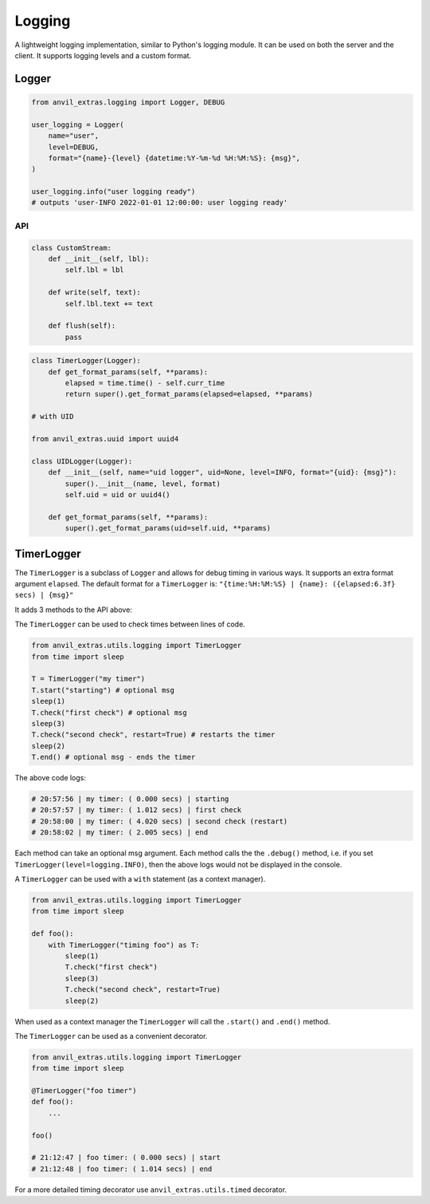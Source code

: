 Logging
=======

A lightweight logging implementation, similar to Python's logging module.
It can be used on both the server and the client.
It supports logging levels and a custom format.

Logger
------

.. code-block:: python

    from anvil_extras.logging import Logger, DEBUG

    user_logging = Logger(
        name="user",
        level=DEBUG,
        format="{name}-{level} {datetime:%Y-%m-%d %H:%M:%S}: {msg}",
    )

    user_logging.info("user logging ready")
    # outputs 'user-INFO 2022-01-01 12:00:00: user logging ready'


API
^^^

.. class:: Logger(name="root", level=logging.INFO, format="{name}: {msg}", stream=sys.stdout)

    .. attribute:: name

        The name of the logger. Useful for distinguishing loggers in app logs.

    .. attribute:: level

        One of ``logging.NOTSET``, ``logging.DEBUG``, ``logging.INFO``, ``logging.WARNING``, ``logging.CRITICAL``
        If the logging level is set to ``logging.INFO``, then only logs at the level of
        ``INFO``, ``WARNING`` or ``CRITICAL`` will be logged. This is useful for turning on and off
        debug logs in your app.

    .. attribute:: format

        A format string. Valid options include ``name``, ``level``, ``msg``, ``datetime``, ``time``, ``date``.

    .. attribute:: stream

        A valid stream is any object that has a valid ``.write()`` and ``.flust()`` method.
        The default stream is the ``sys.stdout`` stream. This will log to the console in the IDE and get passed to the app logs.
        A valid python stream can be used. On the client, you may want to create your own.

    .. attribute:: disabled

        To stop a logger from outputting to the console set it to disabled ``logger.disabled = True``.


    .. code-block:: python

        class CustomStream:
            def __init__(self, lbl):
                self.lbl = lbl

            def write(self, text):
                self.lbl.text += text

            def flush(self):
                pass

    .. method:: log(level, msg)

        The level is a valid logging level. If the level is greater than or equal to the logger's level
        the msg will be logged according to the logger's format.

    .. method:: debug(msg)

        Equivalent to ``logger.log(logging.DEBUG, msg)``

    .. method:: info(msg)

        Equivalent to ``logger.log(logging.INFO, msg)``

    .. method:: warning(msg)

        Equivalent to ``logger.log(logging.WARNING, msg)``

    .. method:: error(msg)

        Equivalent to ``logger.log(logging.ERROR, msg)``

    .. method:: critical(msg)

        Equivalent to ``logger.log(logging.CRITICAL, msg)``

    .. method:: get_format_params(*, level, msg, **params)

        This method can be overridden by a subclass. Any extra params can be used in the format string.

    .. code-block:: python

        class TimerLogger(Logger):
            def get_format_params(self, **params):
                elapsed = time.time() - self.curr_time
                return super().get_format_params(elapsed=elapsed, **params)

        # with UID

        from anvil_extras.uuid import uuid4

        class UIDLogger(Logger):
            def __init__(self, name="uid logger", uid=None, level=INFO, format="{uid}: {msg}"):
                super().__init__(name, level, format)
                self.uid = uid or uuid4()

            def get_format_params(self, **params):
                super().get_format_params(uid=self.uid, **params)


TimerLogger
-----------

The ``TimerLogger`` is a subclass of ``Logger`` and allows for debug timing in various ways.
It supports an extra format argument ``elapsed``.
The default format for a ``TimerLogger`` is:
``"{time:%H:%M:%S} | {name}: ({elapsed:6.3f} secs) | {msg}"``

It adds 3 methods to the API above:

.. method:: start(msg='start')

    records the starting timestamp

.. method:: check(msg="check", restart=False)

    records the elapsed time (optionally restart the ``TimerLogger``)

.. method:: end(msg="end")

    records the elapsed time and ends the ``TimerLogger``


The ``TimerLogger`` can be used to check times between lines of code.

.. code-block:: python

    from anvil_extras.utils.logging import TimerLogger
    from time import sleep

    T = TimerLogger("my timer")
    T.start("starting") # optional msg
    sleep(1)
    T.check("first check") # optional msg
    sleep(3)
    T.check("second check", restart=True) # restarts the timer
    sleep(2)
    T.end() # optional msg - ends the timer

The above code logs:

.. code-block:: python

    # 20:57:56 | my timer: ( 0.000 secs) | starting
    # 20:57:57 | my timer: ( 1.012 secs) | first check
    # 20:58:00 | my timer: ( 4.020 secs) | second check (restart)
    # 20:58:02 | my timer: ( 2.005 secs) | end


Each method can take an optional msg argument.
Each method calls the the ``.debug()`` method, i.e. if you set ``TimerLogger(level=logging.INFO)``,
then the above logs would not be displayed in the console.

A ``TimerLogger`` can be used with a ``with`` statement (as a context manager).

.. code-block:: python

    from anvil_extras.utils.logging import TimerLogger
    from time import sleep

    def foo():
        with TimerLogger("timing foo") as T:
            sleep(1)
            T.check("first check")
            sleep(3)
            T.check("second check", restart=True)
            sleep(2)

When used as a context manager the ``TimerLogger`` will call the ``.start()`` and ``.end()`` method.

The ``TimerLogger`` can be used as a convenient decorator.

.. code-block:: python

    from anvil_extras.utils.logging import TimerLogger
    from time import sleep

    @TimerLogger("foo timer")
    def foo():
        ...

    foo()

    # 21:12:47 | foo timer: ( 0.000 secs) | start
    # 21:12:48 | foo timer: ( 1.014 secs) | end

For a more detailed timing decorator use ``anvil_extras.utils.timed`` decorator.
